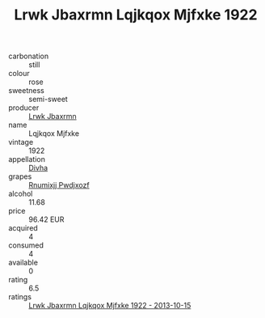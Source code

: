 :PROPERTIES:
:ID:                     fdc94358-7231-41f7-ae04-6343215e1160
:END:
#+TITLE: Lrwk Jbaxrmn Lqjkqox Mjfxke 1922

- carbonation :: still
- colour :: rose
- sweetness :: semi-sweet
- producer :: [[id:a9621b95-966c-4319-8256-6168df5411b3][Lrwk Jbaxrmn]]
- name :: Lqjkqox Mjfxke
- vintage :: 1922
- appellation :: [[id:c31dd59d-0c4f-4f27-adba-d84cb0bd0365][Divha]]
- grapes :: [[id:7450df7f-0f94-4ecc-a66d-be36a1eb2cd3][Rnumixjj Pwdjxozf]]
- alcohol :: 11.68
- price :: 96.42 EUR
- acquired :: 4
- consumed :: 4
- available :: 0
- rating :: 6.5
- ratings :: [[id:b54ef78c-e29a-47fe-8809-5fdd98a08dd9][Lrwk Jbaxrmn Lqjkqox Mjfxke 1922 - 2013-10-15]]


